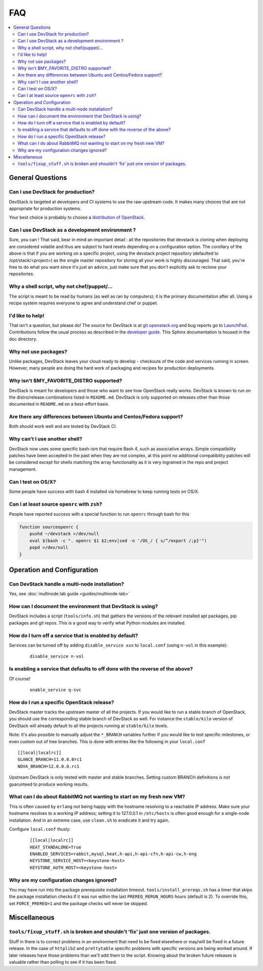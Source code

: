 ===
FAQ
===

.. contents::
   :local:

General Questions
=================

Can I use DevStack for production?
~~~~~~~~~~~~~~~~~~~~~~~~~~~~~~~~~~

DevStack is targeted at developers and CI systems to use the raw
upstream code.  It makes many choices that are not appropriate for
production systems.

Your best choice is probably to choose a `distribution of OpenStack
<https://www.openstack.org/marketplace/distros/>`__.

Can I use DevStack as a development environment ?
~~~~~~~~~~~~~~~~~~~~~~~~~~~~~~~~~~~~~~~~~~~~~~~~~

Sure, you can ! That said, bear in mind an important detail : all the
repositories that devstack is cloning when deploying are considered volatile
and thus are subject to hard resets depending on a configuration option.
The corollary of the above is that if you are working on a specific project,
using the devstack project repository (defaulted to /opt/stack/<project>) as
the single master repository for storing all your work is highly discouraged.
That said, you're free to do what you want since it's just an advice, just
make sure that you don't explicitly ask to reclone your repositories.

Why a shell script, why not chef/puppet/...
~~~~~~~~~~~~~~~~~~~~~~~~~~~~~~~~~~~~~~~~~~~

The script is meant to be read by humans (as well as ran by
computers); it is the primary documentation after all. Using a recipe
system requires everyone to agree and understand chef or puppet.

I'd like to help!
~~~~~~~~~~~~~~~~~

That isn't a question, but please do! The source for DevStack is at
`git.openstack.org
<https://git.openstack.org/cgit/openstack-dev/devstack>`__ and bug
reports go to `LaunchPad
<http://bugs.launchpad.net/devstack/>`__. Contributions follow the
usual process as described in the `developer guide
<http://docs.openstack.org/infra/manual/developers.html>`__. This
Sphinx documentation is housed in the doc directory.

Why not use packages?
~~~~~~~~~~~~~~~~~~~~~

Unlike packages, DevStack leaves your cloud ready to develop -
checkouts of the code and services running in screen. However, many
people are doing the hard work of packaging and recipes for production
deployments.

Why isn't $MY\_FAVORITE\_DISTRO supported?
~~~~~~~~~~~~~~~~~~~~~~~~~~~~~~~~~~~~~~~~~~

DevStack is meant for developers and those who want to see how
OpenStack really works. DevStack is known to run on the distro/release
combinations listed in ``README.md``. DevStack is only supported on
releases other than those documented in ``README.md`` on a best-effort
basis.

Are there any differences between Ubuntu and Centos/Fedora support?
~~~~~~~~~~~~~~~~~~~~~~~~~~~~~~~~~~~~~~~~~~~~~~~~~~~~~~~~~~~~~~~~~~~

Both should work well and are tested by DevStack CI.

Why can't I use another shell?
~~~~~~~~~~~~~~~~~~~~~~~~~~~~~~

DevStack now uses some specific bash-ism that require Bash 4, such as
associative arrays. Simple compatibility patches have been accepted in
the past when they are not complex, at this point no additional
compatibility patches will be considered except for shells matching
the array functionality as it is very ingrained in the repo and
project management.

Can I test on OS/X?
~~~~~~~~~~~~~~~~~~~

Some people have success with bash 4 installed via homebrew to keep
running tests on OS/X.

Can I at least source ``openrc`` with ``zsh``?
~~~~~~~~~~~~~~~~~~~~~~~~~~~~~~~~~~~~~~~~~~~~~~

People have reported success with a special function to run ``openrc``
through bash for this

.. code-block:: bash

   function sourceopenrc {
       pushd ~/devstack >/dev/null
       eval $(bash -c ". openrc $1 $2;env|sed -n '/OS_/ { s/^/export /;p}'")
       popd >/dev/null
   }


Operation and Configuration
===========================

Can DevStack handle a multi-node installation?
~~~~~~~~~~~~~~~~~~~~~~~~~~~~~~~~~~~~~~~~~~~~~~

Yes, see :doc:`multinode lab guide <guides/multinode-lab>`

How can I document the environment that DevStack is using?
~~~~~~~~~~~~~~~~~~~~~~~~~~~~~~~~~~~~~~~~~~~~~~~~~~~~~~~~~~

DevStack includes a script (``tools/info.sh``) that gathers the
versions of the relevant installed apt packages, pip packages and git
repos. This is a good way to verify what Python modules are
installed.

How do I turn off a service that is enabled by default?
~~~~~~~~~~~~~~~~~~~~~~~~~~~~~~~~~~~~~~~~~~~~~~~~~~~~~~~

Services can be turned off by adding ``disable_service xxx`` to
``local.conf`` (using ``n-vol`` in this example):

    ::

        disable_service n-vol

Is enabling a service that defaults to off done with the reverse of the above?
~~~~~~~~~~~~~~~~~~~~~~~~~~~~~~~~~~~~~~~~~~~~~~~~~~~~~~~~~~~~~~~~~~~~~~~~~~~~~~
Of course!

    ::

        enable_service q-svc

How do I run a specific OpenStack release?
~~~~~~~~~~~~~~~~~~~~~~~~~~~~~~~~~~~~~~~~~~~~

DevStack master tracks the upstream master of all the projects. If you
would like to run a stable branch of OpenStack, you should use the
corresponding stable branch of DevStack as well. For instance the
``stable/kilo`` version of DevStack will already default to all the
projects running at ``stable/kilo`` levels.

Note: it's also possible to manually adjust the ``*_BRANCH`` variables
further if you would like to test specific milestones, or even custom
out of tree branches. This is done with entries like the following in
your ``local.conf``

::

        [[local|localrc]]
        GLANCE_BRANCH=11.0.0.0rc1
        NOVA_BRANCH=12.0.0.0.rc1


Upstream DevStack is only tested with master and stable
branches. Setting custom BRANCH definitions is not guarunteed to
produce working results.

What can I do about RabbitMQ not wanting to start on my fresh new VM?
~~~~~~~~~~~~~~~~~~~~~~~~~~~~~~~~~~~~~~~~~~~~~~~~~~~~~~~~~~~~~~~~~~~~~

This is often caused by ``erlang`` not being happy with the hostname
resolving to a reachable IP address. Make sure your hostname resolves
to a working IP address; setting it to 127.0.0.1 in ``/etc/hosts`` is
often good enough for a single-node installation. And in an extreme
case, use ``clean.sh`` to eradicate it and try again.

Configure ``local.conf`` thusly:

    ::

        [[local|localrc]]
        HEAT_STANDALONE=True
        ENABLED_SERVICES=rabbit,mysql,heat,h-api,h-api-cfn,h-api-cw,h-eng
        KEYSTONE_SERVICE_HOST=<keystone-host>
        KEYSTONE_AUTH_HOST=<keystone-host>

Why are my configuration changes ignored?
~~~~~~~~~~~~~~~~~~~~~~~~~~~~~~~~~~~~~~~~~

You may have run into the package prerequisite installation
timeout. ``tools/install_prereqs.sh`` has a timer that skips the
package installation checks if it was run within the last
``PREREQ_RERUN_HOURS`` hours (default is 2). To override this, set
``FORCE_PREREQ=1`` and the package checks will never be skipped.

Miscellaneous
=============

``tools/fixup_stuff.sh`` is broken and shouldn't 'fix' just one version of packages.
~~~~~~~~~~~~~~~~~~~~~~~~~~~~~~~~~~~~~~~~~~~~~~~~~~~~~~~~~~~~~~~~~~~~~~~~~~~~~~~~~~~~

Stuff in there is to correct problems in an environment that need to
be fixed elsewhere or may/will be fixed in a future release. In the
case of ``httplib2`` and ``prettytable`` specific problems with
specific versions are being worked around. If later releases have
those problems than we'll add them to the script. Knowing about the
broken future releases is valuable rather than polling to see if it
has been fixed.
